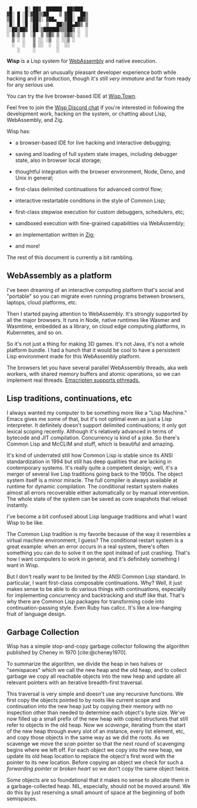 #+bibliography: bibliography.bib

#+BEGIN_EXAMPLE
         █     █░ ██▓  ██████  ██▓███
        ▓█░ █ ░█░▓██▒▒██    ▒ ▓██░  ██▒
        ▒█░ █ ░█ ▒██▒░ ▓██▄   ▓██░ ██▓▒
        ░█░ █ ░█ ░██░  ▒   ██▒▒██▄█▓▒ ▒
        ░░██▒██▓ ░██░▒██████▒▒▒██▒ ░  ░
        ░ ▓░▒ ▒  ░▓  ▒ ▒▓▒ ▒ ░▒▓▒░ ░  ░
          ▒ ░ ░   ▒ ░░ ░▒  ░ ░░▒ ░
          ░   ░   ▒ ░░  ░  ░  ░░
            ░     ░        ░
#+END_EXAMPLE

*Wisp* is a Lisp system for [[https://webassembly.org][WebAssembly]] and native execution.

It aims to offer an unusually pleasant developer experience
both while hacking and in production, though it's still /very
immature/ and far from ready for any serious use.

You can try the live browser-based IDE at [[https://wisp.town][Wisp.Town]].

Feel free to join the [[https://discord.gg/BeKtM3x687][Wisp Discord chat]] if you're interested
in following the development work, hacking on the system, or
chatting about Lisp, WebAssembly, and Zig.

Wisp has:

  - a browser-based IDE for live hacking and interactive
    debugging;

  - saving and loading of full system state images, including
    debugger state, also in browser local storage;

  - thoughtful integration with the browser environment, Node,
    Deno, and Unix in general;

  - first-class delimited continuations for advanced control
    flow;

  - interactive restartable conditions in the style of Common
    Lisp;

  - first-class stepwise execution for custom debuggers,
    schedulers, etc;

  - sandboxed execution with fine-grained capabilities via
    WebAssembly;

  - an implementation written in [[https://ziglang.org][Zig]];

  - and more!

The rest of this document is currently a bit rambling.

** WebAssembly as a platform

I've been dreaming of an interactive computing platform that's
social and "portable" so you can migrate even running programs
between browsers, laptops, cloud platforms, etc.

Then I started paying attention to WebAssembly.  It's strongly
supported by all the major browsers.  It runs in Node, native
runtimes like Wasmer and Wasmtime, embedded as a library, on
cloud edge computing platforms, in Kubernetes, and so on.

So it's not just a thing for making 3D games.  It's not Java,
it's not a whole platform bundle.  I had a hunch that it would
be cool to have a persistent Lisp environment made for this
WebAssembly platform.

The browsers let you have several parallel WebAssembly
threads, aka web workers, with shared memory buffers and
atomic operations, so we can implement real threads.
[[https://emscripten.org/docs/porting/pthreads.html][Emscripten supports pthreads.]]

** Lisp traditions, continuations, etc

I always wanted my computer to be something more like a "Lisp
Machine."  Emacs gives me some of that, but it's not optimal
even as just a Lisp interpreter.  It definitely doesn't
support delimited continuations; it only got lexical scoping
recently.  Although it's relatively advanced in terms of
bytecode and JIT compilation.  Concurrency is kind of a joke.
So there's Common Lisp and McCLIM and stuff, which is
beautiful and amazing.

It's kind of underrated still how Common Lisp is stable since
its ANSI standardization in 1994 but still has deep qualities
that are lacking in contemporary systems.  It's really quite a
competent design; well, it's a merger of several live Lisp
traditions going back to the 1950s.  The object system itself
is a minor miracle.  The full compiler is always available at
runtime for dynamic compilation.  The conditional restart
system makes almost all errors recoverable either
automatically or by manual intervention.  The whole state of
the system can be saved as core snapshots that
reload instantly.

I've become a bit confused about Lisp language traditions and
what I want Wisp to be like.

The Common Lisp tradition is my favorite because of the way it
resembles a virtual machine environment, I guess?
The conditional restart system is a great example: when an
error occurs in a real system, there's often something you can
do to solve it on the spot instead of just crashing.
That's how I want computers to work in general, and it's
definitely something I want in Wisp.

But I don't really want to be limited by the ANSI Common Lisp
standard.  In particular, I want first-class composable
continuations.  Why?  Well, it just makes sense to be able to
do various things with continuations, especially for
implementing concurrency and backtracking and stuff like that.
That's why there are Common Lisp packages for transforming
code into continuation-passing style.  Even Ruby has callcc.
It's like a low-hanging fruit of language design.

** Garbage Collection

Wisp has a simple stop-and-copy garbage collector following
the algorithm published by Cheney in 1970 [cite:@cheney1970].

To summarize the algorithm, we divide the heap in two halves
or "semispaces" which we call the new heap and the old heap,
and to collect garbage we copy all reachable objects into the
new heap and update all relevant pointers with an iterative
breadth-first traversal.

This traversal is very simple and doesn't use any recursive
functions.  We first copy the objects pointed to by roots like
current scope and continuation into the new heap just by
copying their memory with no inspection other than needed to
determine each object's byte size.  We've now filled up a
small prefix of the new heap with copied structures that still
refer to objects in the old heap.  Now we /scavenge/,
iterating from the start of the new heap through every slot of
an instance, every list element, etc, and copy those objects
in the same way as we did the roots.  As we scavenge we move
the /scan/ pointer so that the next round of scavenging begins
where we left off.  For each object we copy into the new heap,
we update its old heap location to replace the object's first
word with the pointer to its new location.  Before copying an
object we check for such a /forwarding pointer/ or /broken
heart/ so we don't copy the same object twice.

Some objects are so foundational that it makes no sense to
allocate them in a garbage-collected heap.  NIL, especially,
should not be moved around.  We do this by just reserving a
small amount of space at the beginning of both semispaces.

* Local Variables :noexport:
  Local Variables:
  fill-column: 62
  End:
